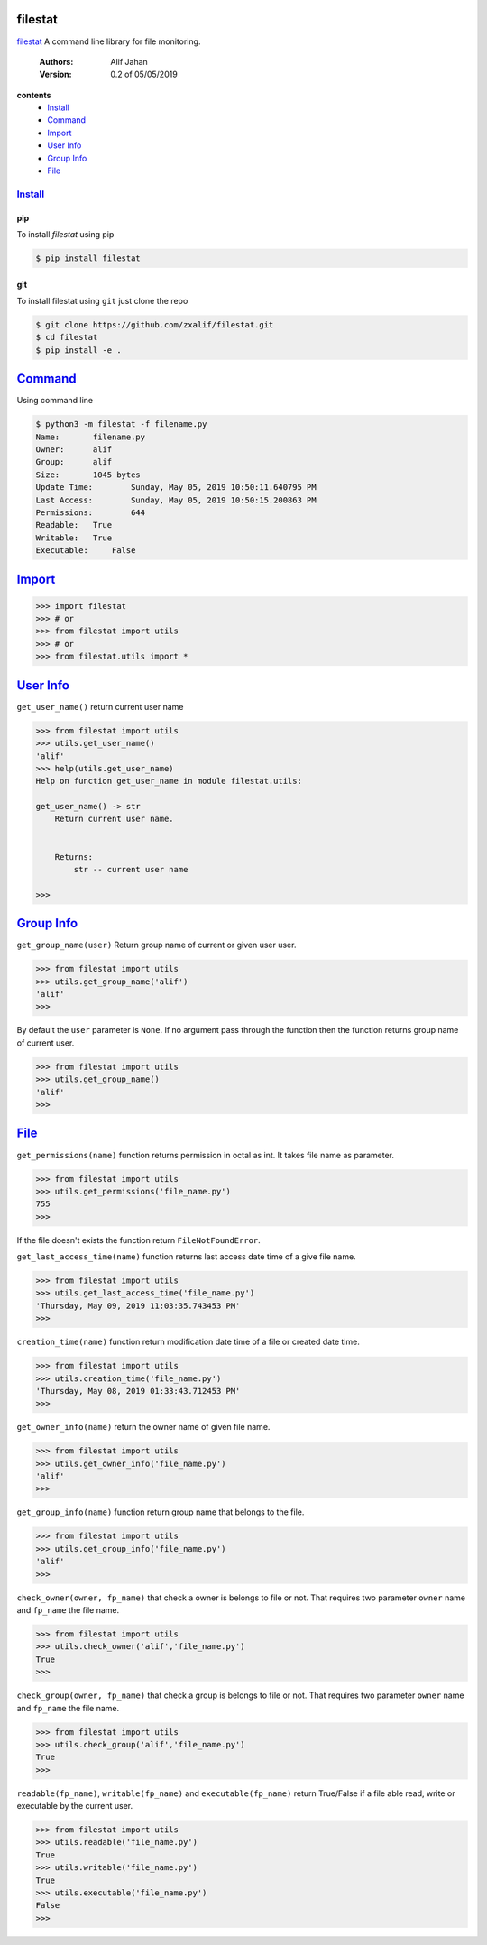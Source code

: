 ========
filestat
========

.. _filestat: https://github.com/zxalif/filestat/
.. _MIT: https://choosealicense.com/licenses/mit/

filestat_ A command line library for file monitoring.

    :Authors: Alif Jahan
    :Version: 0.2 of 05/05/2019

**contents**
    - `Install`_
    - `Command`_
    - `Import`_
    - `User Info`_
    - `Group Info`_
    - `File`_

-----------
`Install`_
-----------

pip
===

To install `filestat` using pip

.. code-block:: bash

    $ pip install filestat

git
===

To install filestat using ``git`` just clone the repo

.. code-block:: bash

    $ git clone https://github.com/zxalif/filestat.git
    $ cd filestat
    $ pip install -e .

===========
`Command`_
===========

Using command line

.. code-block:: bash

    $ python3 -m filestat -f filename.py
    Name:	filename.py
    Owner:	alif
    Group:	alif
    Size:	1045 bytes
    Update Time: 	Sunday, May 05, 2019 10:50:11.640795 PM
    Last Access:	Sunday, May 05, 2019 10:50:15.200863 PM
    Permissions:	644
    Readable: 	True
    Writable:   True
    Executable:     False

==========
`Import`_
==========

.. code-block:: python

    >>> import filestat
    >>> # or
    >>> from filestat import utils
    >>> # or
    >>> from filestat.utils import *


==============
`User Info`_
==============

``get_user_name()`` return current user name

.. code-block:: python

    >>> from filestat import utils
    >>> utils.get_user_name()
    'alif'
    >>> help(utils.get_user_name)
    Help on function get_user_name in module filestat.utils:

    get_user_name() -> str
        Return current user name.


        Returns:
            str -- current user name

    >>>

==============
`Group Info`_
==============

``get_group_name(user)`` Return group name of current or given user user.

.. code-block:: python

    >>> from filestat import utils
    >>> utils.get_group_name('alif')
    'alif'
    >>>

By default the ``user`` parameter is ``None``. If no argument pass through the function then the function returns group name of current user.

.. code-block:: python

    >>> from filestat import utils
    >>> utils.get_group_name()
    'alif'
    >>>


==============
`File`_
==============

``get_permissions(name)`` function returns permission in octal as int. It takes file name as parameter.

.. code-block:: python

    >>> from filestat import utils
    >>> utils.get_permissions('file_name.py')
    755
    >>>

If the file doesn't exists the function return ``FileNotFoundError``.

``get_last_access_time(name)`` function returns last access date time of a give file name.

.. code-block:: python

    >>> from filestat import utils
    >>> utils.get_last_access_time('file_name.py')
    'Thursday, May 09, 2019 11:03:35.743453 PM'
    >>>

``creation_time(name)`` function return modification date time of a file or created date time.

.. code-block:: python

    >>> from filestat import utils
    >>> utils.creation_time('file_name.py')
    'Thursday, May 08, 2019 01:33:43.712453 PM'
    >>>

``get_owner_info(name)`` return the owner name of given file name.

.. code-block:: python

    >>> from filestat import utils
    >>> utils.get_owner_info('file_name.py')
    'alif'
    >>>

``get_group_info(name)`` function return group name that belongs to the file.

.. code-block:: python

    >>> from filestat import utils
    >>> utils.get_group_info('file_name.py')
    'alif'
    >>>

``check_owner(owner, fp_name)`` that check a owner is belongs to file or not. That requires two parameter ``owner`` name and ``fp_name`` the file name.

.. code-block:: python

    >>> from filestat import utils
    >>> utils.check_owner('alif','file_name.py')
    True
    >>>

``check_group(owner, fp_name)`` that check a group is belongs to file or not. That requires two parameter ``owner`` name and ``fp_name`` the file name.

.. code-block:: python

    >>> from filestat import utils
    >>> utils.check_group('alif','file_name.py')
    True
    >>>

``readable(fp_name)``, ``writable(fp_name)`` and ``executable(fp_name)`` return True/False if a file able read, write or executable by the current user.

.. code-block:: python

    >>> from filestat import utils
    >>> utils.readable('file_name.py')
    True
    >>> utils.writable('file_name.py')
    True
    >>> utils.executable('file_name.py')
    False
    >>>
